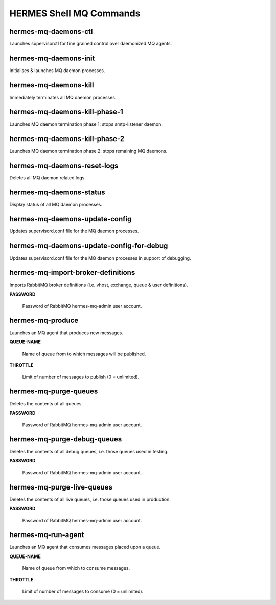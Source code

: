 ============================
HERMES Shell MQ Commands
============================

hermes-mq-daemons-ctl
----------------------------

Launches supervisorctl for fine grained control over daemonized MQ agents.

hermes-mq-daemons-init
----------------------------

Initialises & launches MQ daemon processes.

hermes-mq-daemons-kill
----------------------------

Immediately terminates all MQ daemon processes.

hermes-mq-daemons-kill-phase-1
----------------------------

Launches MQ daemon termination phase 1: stops smtp-listener daemon.

hermes-mq-daemons-kill-phase-2
----------------------------

Launches MQ daemon termination phase 2: stops remaining MQ daemons.

hermes-mq-daemons-reset-logs
----------------------------

Deletes all MQ daemon related logs.

hermes-mq-daemons-status
----------------------------

Display status of all MQ daemon processes.

hermes-mq-daemons-update-config
----------------------------

Updates supervisord.conf file for the MQ daemon processes.

hermes-mq-daemons-update-config-for-debug
----------------------------

Updates supervisord.conf file for the MQ daemon processes in support of debugging.

hermes-mq-import-broker-definitions
----------------------------

Imports RabbitMQ broker definitions (i.e. vhost, exchange, queue & user definitions).

**PASSWORD**

	Password of RabbitMQ hermes-mq-admin user account.

hermes-mq-produce
----------------------------

Launches an MQ agent that produces new messages.

**QUEUE-NAME**

	Name of queue from to which messages will be published.

**THROTTLE**

	Limit of number of messages to publish (0 = unlimited).

hermes-mq-purge-queues
----------------------------

Deletes the contents of all queues.

**PASSWORD**

	Password of RabbitMQ hermes-mq-admin user account.

hermes-mq-purge-debug-queues
----------------------------

Deletes the contents of all debug queues, i.e. those queues used in testing.

**PASSWORD**

	Password of RabbitMQ hermes-mq-admin user account.

hermes-mq-purge-live-queues
----------------------------

Deletes the contents of all live queues, i.e. those queues used in production.

**PASSWORD**

	Password of RabbitMQ hermes-mq-admin user account.

hermes-mq-run-agent
----------------------------

Launches an MQ agent that consumes messages placed upon a queue.

**QUEUE-NAME**

	Name of queue from which to consume messages.

**THROTTLE**

	Limit of number of messages to consume (0 = unlimited).
